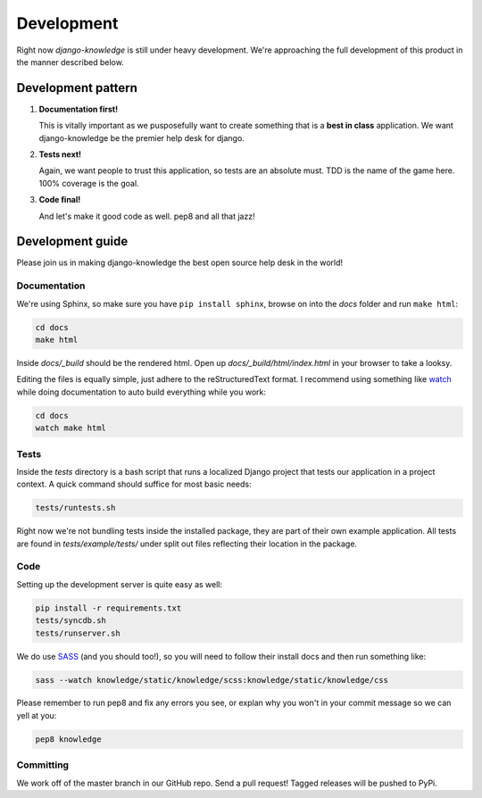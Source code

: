 Development
===========

Right now *django-knowledge* is still under heavy development. We're approaching the 
full development of this product in the manner described below.


.. _development-pattern:

Development pattern
-----------

1. **Documentation first!**
   
   This is vitally important as we pusposefully want to create something that 
   is a **best in class** application. We want django-knowledge be the premier
   help desk for django.

2. **Tests next!**
   
   Again, we want people to trust this application, so tests are an absolute must.
   TDD is the name of the game here. 100% coverage is the goal.

3. **Code final!**

   And let's make it good code as well. pep8 and all that jazz!


.. _development-guide:

Development guide
-----------------

Please join us in making django-knowledge the best open source help desk in the world!


Documentation
~~~~~~~~~~~~~

We're using Sphinx, so make sure you have ``pip install sphinx``, browse on into the
*docs* folder and run ``make html``:

.. code-block:: bash

   cd docs
   make html

Inside *docs/_build* should be the rendered html. Open up *docs/_build/html/index.html* in your 
browser to take a looksy.

Editing the files is equally simple, just adhere to the reStructuredText format. I recommend
using something like `watch <http://en.wikipedia.org/wiki/Watch_(Unix)>`_ while doing 
documentation to auto build everything while you work:

.. code-block:: bash

   cd docs
   watch make html


Tests
~~~~~

Inside the *tests* directory is a bash script that runs a localized Django project
that tests our application in a project context. A quick command should suffice for 
most basic needs:

.. code-block:: bash

   tests/runtests.sh

Right now we're not bundling tests inside the installed package, they are part of
their own example application. All tests are found in *tests/example/tests/* under split
out files reflecting their location in the package.


Code
~~~~

Setting up the development server is quite easy as well:

.. code-block:: bash

   pip install -r requirements.txt
   tests/syncdb.sh
   tests/runserver.sh

We do use `SASS <http://sass-lang.com/>`_ (and you should too!), so you will need to 
follow their install docs and then run something like:

.. code-block:: bash

   sass --watch knowledge/static/knowledge/scss:knowledge/static/knowledge/css

Please remember to run pep8 and fix any errors you see, or explan why 
you won't in your commit message so we can yell at you:

.. code-block:: bash

   pep8 knowledge


Committing
~~~~~~~~~~

We work off of the master branch in our GitHub repo. Send a pull request! Tagged releases
will be pushed to PyPi.